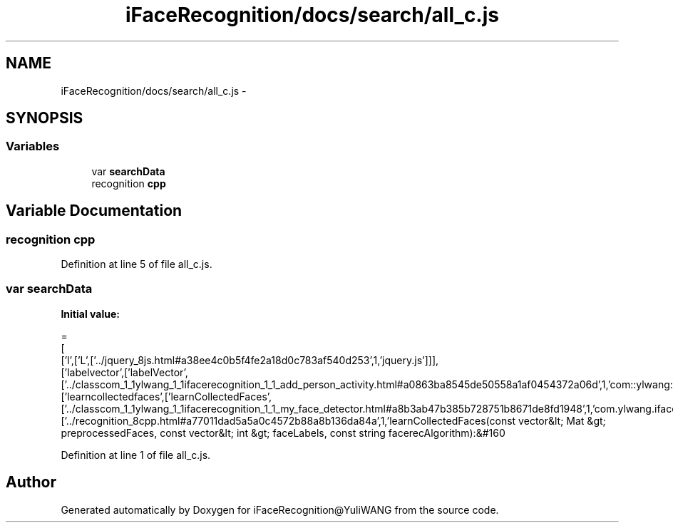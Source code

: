 .TH "iFaceRecognition/docs/search/all_c.js" 3 "Sat Jun 14 2014" "Version 1.3" "iFaceRecognition@YuliWANG" \" -*- nroff -*-
.ad l
.nh
.SH NAME
iFaceRecognition/docs/search/all_c.js \- 
.SH SYNOPSIS
.br
.PP
.SS "Variables"

.in +1c
.ti -1c
.RI "var \fBsearchData\fP"
.br
.ti -1c
.RI "recognition \fBcpp\fP"
.br
.in -1c
.SH "Variable Documentation"
.PP 
.SS "recognition cpp"

.PP
Definition at line 5 of file all_c\&.js\&.
.SS "var searchData"
\fBInitial value:\fP
.PP
.nf
=
[
  ['l',['L',['\&.\&./jquery_8js\&.html#a38ee4c0b5f4fe2a18d0c783af540d253',1,'jquery\&.js']]],
  ['labelvector',['labelVector',['\&.\&./classcom_1_1ylwang_1_1ifacerecognition_1_1_add_person_activity\&.html#a0863ba8545de50558a1af0454372a06d',1,'com::ylwang::ifacerecognition::AddPersonActivity']]],
  ['learncollectedfaces',['learnCollectedFaces',['\&.\&./classcom_1_1ylwang_1_1ifacerecognition_1_1_my_face_detector\&.html#a8b3ab47b385b728751b8671de8fd1948',1,'com\&.ylwang\&.ifacerecognition\&.MyFaceDetector\&.learnCollectedFaces()'],['\&.\&./recognition_8cpp\&.html#a77011dad5a5a0c4572b88a8b136da84a',1,'learnCollectedFaces(const vector&lt; Mat &gt; preprocessedFaces, const vector&lt; int &gt; faceLabels, const string facerecAlgorithm):&#160
.fi
.PP
Definition at line 1 of file all_c\&.js\&.
.SH "Author"
.PP 
Generated automatically by Doxygen for iFaceRecognition@YuliWANG from the source code\&.
